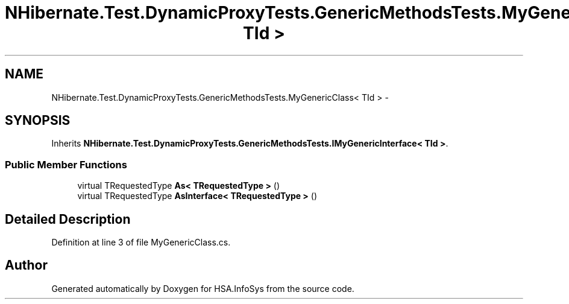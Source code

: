 .TH "NHibernate.Test.DynamicProxyTests.GenericMethodsTests.MyGenericClass< TId >" 3 "Fri Jul 5 2013" "Version 1.0" "HSA.InfoSys" \" -*- nroff -*-
.ad l
.nh
.SH NAME
NHibernate.Test.DynamicProxyTests.GenericMethodsTests.MyGenericClass< TId > \- 
.SH SYNOPSIS
.br
.PP
.PP
Inherits \fBNHibernate\&.Test\&.DynamicProxyTests\&.GenericMethodsTests\&.IMyGenericInterface< TId >\fP\&.
.SS "Public Member Functions"

.in +1c
.ti -1c
.RI "virtual TRequestedType \fBAs< TRequestedType >\fP ()"
.br
.ti -1c
.RI "virtual TRequestedType \fBAsInterface< TRequestedType >\fP ()"
.br
.in -1c
.SH "Detailed Description"
.PP 
Definition at line 3 of file MyGenericClass\&.cs\&.

.SH "Author"
.PP 
Generated automatically by Doxygen for HSA\&.InfoSys from the source code\&.
